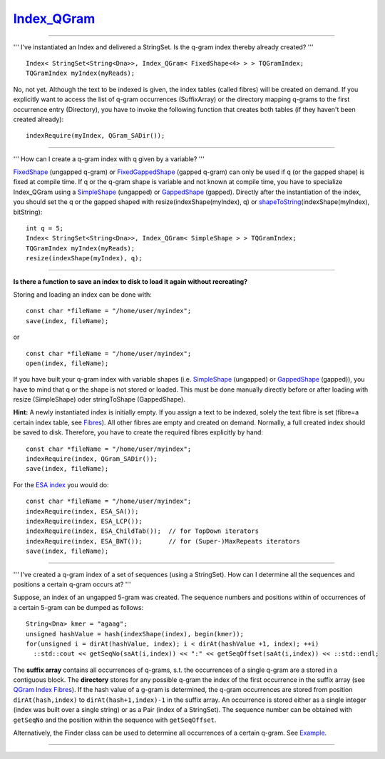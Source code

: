 `Index\_QGram <http://www.seqan.de/dddoc/html/Spec_Index_QGram.html>`__
~~~~~~~~~~~~~~~~~~~~~~~~~~~~~~~~~~~~~~~~~~~~~~~~~~~~~~~~~~~~~~~~~~~~~~~

--------------

''' I've instantiated an Index and delivered a StringSet. Is the q-gram
index thereby already created? '''

::

    Index< StringSet<String<Dna>>, Index_QGram< FixedShape<4> > > TQGramIndex;
    TQGramIndex myIndex(myReads);

No, not yet. Although the text to be indexed is given, the index tables
(called fibres) will be created on demand. If you explicitly want to
access the list of q-gram occurrences (SuffixArray) or the directory
mapping q-grams to the first occurrence entry (Directory), you have to
invoke the following function that creates both tables (if they haven't
been created already):

::

    indexRequire(myIndex, QGram_SADir());

--------------

''' How can I create a q-gram index with q given by a variable? '''

`FixedShape <http://www.seqan.de/dddoc/html/Spec_FixedShape.html>`__
(ungapped q-gram) or
`FixedGappedShape <http://www.seqan.de/dddoc/html/Spec_FixedGappedShape.html>`__
(gapped q-gram) can only be used if q (or the gapped shape) is fixed at
compile time. If q or the q-gram shape is variable and not known at
compile time, you have to specialize Index\_QGram using a
`SimpleShape <http://www.seqan.de/dddoc/html/Spec_SimpleShape.html>`__
(ungapped) or
`GappedShape <http://www.seqan.de/dddoc/html/Spec_GappedShape.html>`__
(gapped). Directly after the instantiation of the index, you should set
the q or the gapped shaped with resize(indexShape(myIndex), q) or
`shapeToString <http://www.seqan.de/dddoc/html/Function_shapeToString.html>`__\ (indexShape(myIndex),
bitString):

::

    int q = 5;
    Index< StringSet<String<Dna>>, Index_QGram< SimpleShape > > TQGramIndex;
    TQGramIndex myIndex(myReads);
    resize(indexShape(myIndex), q);

--------------

**Is there a function to save an index to disk to load it again without
recreating?**

Storing and loading an index can be done with:

::

    const char *fileName = "/home/user/myindex";
    save(index, fileName);

or

::

    const char *fileName = "/home/user/myindex";
    open(index, fileName);

If you have built your q-gram index with variable shapes (i.e.
`SimpleShape <http://www.seqan.de/dddoc/html/Spec_SimpleShape.html>`__
(ungapped) or
`GappedShape <http://www.seqan.de/dddoc/html/Spec_GappedShape.html>`__
(gapped)), you have to mind that q or the shape is not stored or loaded.
This must be done manually directly before or after loading with resize
(SimpleShape) oder stringToShape (GappedShape).

**Hint:** A newly instantiated index is initially empty. If you assign a
text to be indexed, solely the text fibre is set (fibre=a certain index
table, see
`Fibres <http://www.seqan.de/dddoc/html/Tag_QGram%20Index%20Fibres.html>`__).
All other fibres are empty and created on demand. Normally, a full
created index should be saved to disk. Therefore, you have to create the
required fibres explicitly by hand:

::

    const char *fileName = "/home/user/myindex";
    indexRequire(index, QGram_SADir());
    save(index, fileName);

For the `ESA index <Tutorial/Indices/ESA>`__ you would do:

::

    const char *fileName = "/home/user/myindex";
    indexRequire(index, ESA_SA());
    indexRequire(index, ESA_LCP());
    indexRequire(index, ESA_ChildTab());  // for TopDown iterators
    indexRequire(index, ESA_BWT());       // for (Super-)MaxRepeats iterators
    save(index, fileName);

--------------

''' I've created a q-gram index of a set of sequences (using a
StringSet). How can I determine all the sequences and positions a
certain q-gram occurs at? '''

Suppose, an index of an ungapped 5-gram was created. The sequence
numbers and positions within of occurrences of a certain 5-gram can be
dumped as follows:

::

    String<Dna> kmer = "agaag";
    unsigned hashValue = hash(indexShape(index), begin(kmer));
    for(unsigned i = dirAt(hashValue, index); i < dirAt(hashValue +1, index); ++i)
      ::std::cout << getSeqNo(saAt(i,index)) << ":" << getSeqOffset(saAt(i,index)) << ::std::endl;

The **suffix array** contains all occurrences of q-grams, s.t. the
occurrences of a single q-gram are a stored in a contiguous block. The
**directory** stores for any possible q-gram the index of the first
occurrence in the suffix array (see `QGram Index
Fibres <http://www.seqan.de/dddoc/html/Tag_QGram%20Index%20Fibres.html>`__).
If the hash value of a g-gram is determined, the q-gram occurrences are
stored from position ``dirAt(hash,index)`` to ``dirAt(hash+1,index)-1``
in the suffix array. An occurrence is stored either as a single integer
(index was built over a single string) or as a Pair (index of a
StringSet). The sequence number can be obtained with ``getSeqNo`` and
the position within the sequence with ``getSeqOffset``.

Alternatively, the Finder class can be used to determine all occurrences
of a certain q-gram. See
`Example <http://www.seqan.de/dddoc/html/Demo_Index%20Finder.html>`__.

--------------

.. raw:: mediawiki

   {{TracNotice|{{PAGENAME}}}}
